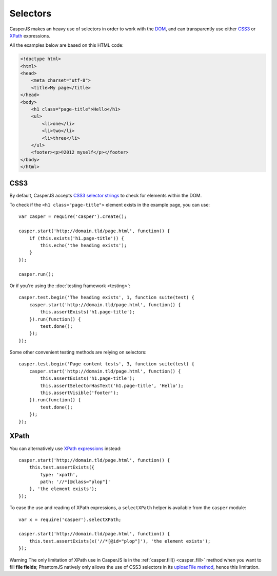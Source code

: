 .. _selectors:

=========
Selectors
=========

CasperJS makes an heavy use of selectors in order to work with the `DOM <http://www.w3.org/TR/dom/>`_, and can transparently use either `CSS3 <http://www.w3.org/TR/selectors/>`_ or `XPath <http://www.w3.org/TR/xpath/>`_ expressions.

All the examples below are based on this HTML code:

.. code-block:: html

    <!doctype html>
    <html>
    <head>
        <meta charset="utf-8">
        <title>My page</title>
    </head>
    <body>
        <h1 class="page-title">Hello</h1>
        <ul>
            <li>one</li>
            <li>two</li>
            <li>three</li>
        </ul>
        <footer><p>©2012 myself</p></footer>
    </body>
    </html>

CSS3
----

By default, CasperJS accepts `CSS3 selector strings <http://www.w3.org/TR/selectors/#selectors>`_ to check for elements within the DOM.

To check if the ``<h1 class="page-title">`` element exists in the example page, you can use::

    var casper = require('casper').create();

    casper.start('http://domain.tld/page.html', function() {
        if (this.exists('h1.page-title')) {
            this.echo('the heading exists');
        }
    });

    casper.run();

Or if you're using the :doc:`testing framework <testing>`::

    casper.test.begin('The heading exists', 1, function suite(test) {
        casper.start('http://domain.tld/page.html', function() {
            this.assertExists('h1.page-title');
        }).run(function() {
            test.done();
        });
    });

Some other convenient testing methods are relying on selectors::

    casper.test.begin('Page content tests', 3, function suite(test) {
        casper.start('http://domain.tld/page.html', function() {
            this.assertExists('h1.page-title');
            this.assertSelectorHasText('h1.page-title', 'Hello');
            this.assertVisible('footer');
        }).run(function() {
            test.done();
        });
    });

XPath
-----

.. versionadded:: 0.6.8

You can alternatively use `XPath expressions <http://en.wikipedia.org/wiki/XPath>`_ instead::

    casper.start('http://domain.tld/page.html', function() {
        this.test.assertExists({
            type: 'xpath',
            path: '//*[@class="plop"]'
        }, 'the element exists');
    });

To ease the use and reading of XPath expressions, a ``selectXPath`` helper is available from the ``casper`` module::

    var x = require('casper').selectXPath;

    casper.start('http://domain.tld/page.html', function() {
        this.test.assertExists(x('//*[@id="plop"]'), 'the element exists');
    });

Warning The only limitation of XPath use in CasperJS is in the :ref:`casper.fill() <casper_fill>` method when you want to fill **file fields**; PhantomJS natively only allows the use of CSS3 selectors in its `uploadFile method <https://github.com/ariya/phantomjs/wiki/API-Reference#wiki-webpage-uploadFile>`_, hence this limitation.
